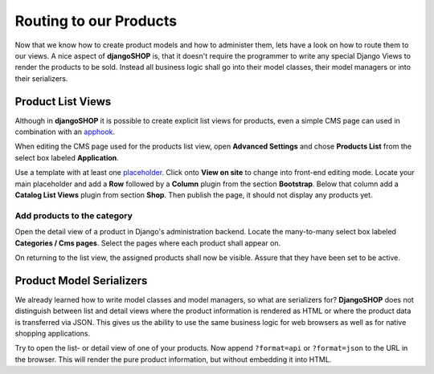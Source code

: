 =======================
Routing to our Products
=======================

Now that we know how to create product models and how to administer them, lets have a look on how
to route them to our views. A nice aspect of **djangoSHOP** is, that it doesn't require the
programmer to write any special Django Views to render the products to be sold. Instead all
business logic shall go into their model classes, their model managers or into their serializers.


Product List Views
==================

Although in **djangoSHOP** it is possible to create explicit list views for products, even a simple
CMS page can used in combination with an apphook_.

When editing the CMS page used for the products list view, open **Advanced Settings** and chose
**Products List** from the select box labeled **Application**.

Use a template with at least one placeholder_. Click onto **View on site** to change into front-end
editing mode. Locate your main placeholder and add a **Row** followed by a **Column** plugin from
the section **Bootstrap**. Below that column add a **Catalog List Views** plugin from section
**Shop**. Then publish the page, it should not display any products yet.

.. _apphook: http://docs.django-cms.org/en/latest/how_to/apphooks.html
.. _placeholder: http://django-cms.readthedocs.org/en/latest/introduction/templates_placeholders.html#placeholders


Add products to the category
----------------------------

Open the detail view of a product in Django's administration backend. Locate the many-to-many
select box labeled **Categories / Cms pages**. Select the pages where each product shall appear
on.

On returning to the list view, the assigned products shall now be visible. Assure that they have
been set to be active.


Product Model Serializers
=========================

We already learned how to write model classes and model managers, so what are serializers for?
**DjangoSHOP** does not distinguish between list and detail views where the product information is
rendered as HTML or where the product data is transferred via JSON. This gives us the ability to
use the same business logic for web browsers as well as for native shopping applications.

Try to open the list- or detail view of one of your products. Now append ``?format=api`` or
``?format=json`` to the URL in the browser. This will render the pure product information, but
without embedding it into HTML.

